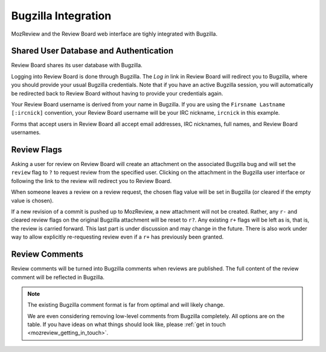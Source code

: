 .. _mozreview_bugzilla:

====================
Bugzilla Integration
====================

MozReview and the Review Board web interface are tighly integrated with
Bugzilla.

Shared User Database and Authentication
=======================================

Review Board shares its user database with Bugzilla.

Logging into Review Board is done through Bugzilla.  The *Log in* link
in Review Board will redirect you to Bugzilla, where you should
provide your usual Bugzilla credentials. Note that if you have an
active Bugzilla session, you will automatically be redirected back to
Review Board without having to provide your credentials again.

Your Review Board username is derived from your name in Bugzilla. If you
are using the ``Firsname Lastname [:ircnick]`` convention, your Review
Board username will be your IRC nickname, ``ircnick`` in this example.

Forms that accept users in Review Board all accept email addresses, IRC
nicknames, full names, and Review Board usernames.

Review Flags
============

Asking a user for review on Review Board will create an attachment on the
associated Bugzilla bug and will set the ``review`` flag to ``?`` to
request review from the specified user. Clicking on the attachment in
the Bugzilla user interface or following the link to the review will
redirect you to Review Board.

When someone leaves a review on a review request, the chosen flag
value will be set in Bugzilla (or cleared if the empty value is
chosen).

If a new revision of a commit is pushed up to MozReview, a new
attachment will not be created. Rather, any ``r-`` and cleared review
flags on the original Bugzilla attachment will be reset to ``r?``.
Any existing ``r+`` flags will be left as is, that is, the review is
carried forward. This last part is under discussion and may change in
the future. There is also work under way to allow explicitly
re-requesting review even if a ``r+`` has previously been granted.

Review Comments
===============

Review comments will be turned into Bugzilla comments when reviews are
published. The full content of the review comment will be reflected in
Bugzilla.

.. note::

   The existing Bugzilla comment format is far from optimal and will
   likely change.

   We are even considering removing low-level comments from Bugzilla
   completely. All options are on the table. If you have ideas on what
   things should look like, please
   :ref:`get in touch <mozreview_getting_in_touch>`.
